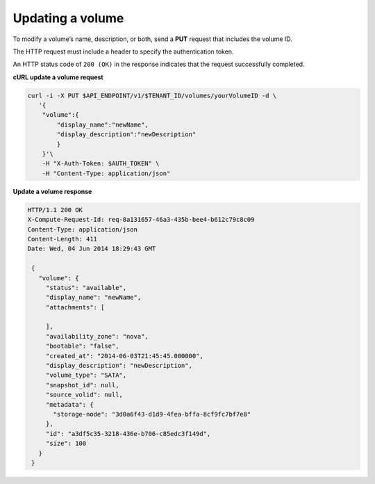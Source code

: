 .. _gsg-update-volume:

Updating a volume
~~~~~~~~~~~~~~~~~~~~

To modify a volume’s name, description, or both, send a **PUT** request
that includes the volume ID.

The HTTP request must include a header to specify the authentication
token.

An HTTP status code of ``200 (OK)`` in the response indicates that the
request successfully completed.

 
**cURL update a volume request**

.. code:: bash 

   curl -i -X PUT $API_ENDPOINT/v1/$TENANT_ID/volumes/yourVolumeID -d \
      '{
       "volume":{
           "display_name":"newName",
           "display_description":"newDescription"
           }
       }'\
       -H "X-Auth-Token: $AUTH_TOKEN" \
       -H "Content-Type: application/json" 

       
**Update a volume response**

.. code:: json 

   HTTP/1.1 200 OK
   X-Compute-Request-Id: req-8a131657-46a3-435b-bee4-b612c79c8c09
   Content-Type: application/json
   Content-Length: 411
   Date: Wed, 04 Jun 2014 18:29:43 GMT

    { 
      "volume": {
        "status": "available",
        "display_name": "newName",
        "attachments": [
          
        ],
        "availability_zone": "nova",
        "bootable": "false",
        "created_at": "2014-06-03T21:45:45.000000",
        "display_description": "newDescription",
        "volume_type": "SATA",
        "snapshot_id": null,
        "source_volid": null,
        "metadata": {
          "storage-node": "3d0a6f43-d1d9-4fea-bffa-8cf9fc7bf7e8"
        },
        "id": "a3df5c35-3218-436e-b706-c85edc3f149d",
        "size": 100
      }
    } 
